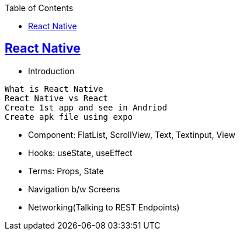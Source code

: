 :toc:
:toclevels: 5

== link:https://code-with-amitk.github.io/Frameworks/React_Native/[React Native]
* Introduction
```
What is React Native
React Native vs React
Create 1st app and see in Andriod
Create apk file using expo
```

* Component: FlatList, ScrollView, Text, Textinput, View
* Hooks: useState, useEffect
* Terms: Props, State
* Navigation b/w Screens
* Networking(Talking to REST Endpoints)
